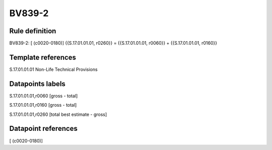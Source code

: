 =======
BV839-2
=======

Rule definition
---------------

BV839-2: [ (c0020-0180)] {{S.17.01.01.01, r0260}} = {{S.17.01.01.01, r0060}} + {{S.17.01.01.01, r0160}}


Template references
-------------------

S.17.01.01.01 Non-Life Technical Provisions


Datapoints labels
-----------------

S.17.01.01.01,r0060 [gross - total]

S.17.01.01.01,r0160 [gross - total]

S.17.01.01.01,r0260 [total best estimate - gross]



Datapoint references
--------------------

[ (c0020-0180)]